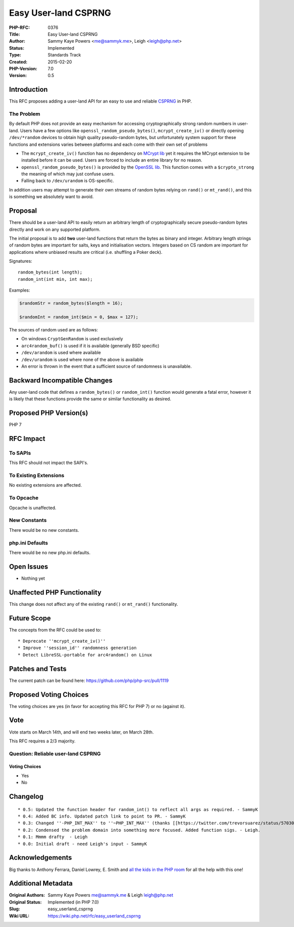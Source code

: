 Easy User-land CSPRNG
=====================

:PHP-RFC: 0376
:Title: Easy User-land CSPRNG
:Author: Sammy Kaye Powers <me@sammyk.me>, Leigh <leigh@php.net>
:Status: Implemented
:Type: Standards Track
:Created: 2015-02-20
:PHP-Version: 7.0
:Version: 0.5

Introduction
------------

This RFC proposes adding a user-land API for an easy to use and reliable
`CSPRNG <http://en.wikipedia.org/wiki/Cryptographically_secure_pseudorandom_number_generator>`__
in PHP.

The Problem
~~~~~~~~~~~

By default PHP does not provide an easy mechanism for accessing
cryptographically strong random numbers in user-land. Users have a few
options like ``openssl_random_pseudo_bytes()``, ``mcrypt_create_iv()``
or directly opening ``/dev/*random`` devices to obtain high quality
pseudo-random bytes, but unfortunately system support for these
functions and extensions varies between platforms and each come with
their own set of problems

-  The ``mcrypt_create_iv()`` function has no dependency on `MCrypt
   lib <http://mcrypt.sourceforge.net/>`__ yet it requires the MCrypt
   extension to be installed before it can be used. Users are forced to
   include an entire library for no reason.
-  ``openssl_random_pseudo_bytes()`` is provided by the `OpenSSL
   lib <https://www.openssl.org/>`__. This function comes with a
   ``$crypto_strong`` the meaning of which may just confuse users.
-  Falling back to ``/dev/urandom`` is OS-specific.

In addition users may attempt to generate their own streams of random
bytes relying on ``rand()`` or ``mt_rand()``, and this is something we
absolutely want to avoid.

Proposal
--------

There should be a user-land API to easily return an arbitrary length of
cryptographically secure pseudo-random bytes directly and work on any
supported platform.

The initial proposal is to add **two** user-land functions that return
the bytes as binary and integer. Arbitrary length strings of random
bytes are important for salts, keys and initialisation vectors. Integers
based on CS random are important for applications where unbiased results
are critical (i.e. shuffling a Poker deck).

Signatures:

::

   random_bytes(int length);
   random_int(int min, int max);

Examples:

.. code:: php

   $randomStr = random_bytes($length = 16);

   $randomInt = random_int($min = 0, $max = 127);

The sources of random used are as follows:

-  On windows ``CryptGenRandom`` is used exclusively
-  ``arc4random_buf()`` is used if it is available (generally BSD
   specific)
-  ``/dev/arandom`` is used where available
-  ``/dev/urandom`` is used where none of the above is available
-  An error is thrown in the event that a sufficient source of
   randomness is unavailable.

Backward Incompatible Changes
-----------------------------

Any user-land code that defines a ``random_bytes()`` or ``random_int()``
function would generate a fatal error, however it is likely that these
functions provide the same or similar functionality as desired.

Proposed PHP Version(s)
-----------------------

PHP 7

RFC Impact
----------

To SAPIs
~~~~~~~~

This RFC should not impact the SAPI's.

To Existing Extensions
~~~~~~~~~~~~~~~~~~~~~~

No existing extensions are affected.

To Opcache
~~~~~~~~~~

Opcache is unaffected.

New Constants
~~~~~~~~~~~~~

There would be no new constants.

php.ini Defaults
~~~~~~~~~~~~~~~~

There would be no new php.ini defaults.

Open Issues
-----------

-  Nothing yet

Unaffected PHP Functionality
----------------------------

This change does not affect any of the existing ``rand()`` or
``mt_rand()`` functionality.

Future Scope
------------

The concepts from the RFC could be used to:

::

    * Deprecate ''mcrypt_create_iv()''
    * Improve ''session_id'' randomness generation
    * Detect LibreSSL-portable for arc4random() on Linux

Patches and Tests
-----------------

The current patch can be found here:
https://github.com/php/php-src/pull/1119

Proposed Voting Choices
-----------------------

The voting choices are yes (in favor for accepting this RFC for PHP 7)
or no (against it).

Vote
----

Vote starts on March 14th, and will end two weeks later, on March 28th.

This RFC requires a 2/3 majority.

Question: Reliable user-land CSPRNG
~~~~~~~~~~~~~~~~~~~~~~~~~~~~~~~~~~~

Voting Choices
^^^^^^^^^^^^^^

-  Yes
-  No

Changelog
---------

::

    * 0.5: Updated the function header for random_int() to reflect all args as required. - SammyK 
    * 0.4: Added BC info. Updated patch link to point to PR. - SammyK
    * 0.3: Changed ''-PHP_INT_MAX'' to ''~PHP_INT_MAX'' (thanks [[https://twitter.com/trevorsuarez/status/570308776185733122|@trevorsuarez]]) - SammyK
    * 0.2: Condensed the problem domain into something more focused. Added function sigs. - Leigh.
    * 0.1: Mmmm drafty  - Leigh
    * 0.0: Initial draft - need Leigh's input - SammyK

Acknowledgements
----------------

Big thanks to Anthony Ferrara, Daniel Lowrey, E. Smith and `all the kids
in the PHP room <http://chat.stackoverflow.com/rooms/11/php>`__ for all
the help with this one!

Additional Metadata
-------------------

:Original Authors: Sammy Kaye Powers me@sammyk.me & Leigh leigh@php.net
:Original Status: Implemented (in PHP 7.0)
:Slug: easy_userland_csprng
:Wiki URL: https://wiki.php.net/rfc/easy_userland_csprng
